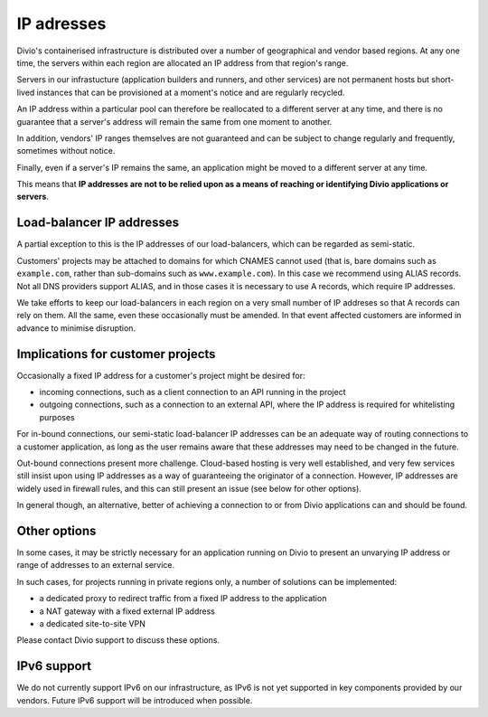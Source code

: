 .. _infrastructure-ip-addresses:

IP adresses
===============================

Divio's containerised infrastructure is distributed over a number of geographical and vendor based regions. At any one
time, the servers within each region are allocated an IP address from that region's range.

Servers in our infrastucture (application builders and runners, and other services) are not permanent hosts but
short-lived instances that can be provisioned at a moment's notice and are regularly recycled.

An IP address within a particular pool can therefore be reallocated to a different server at any time, and there is no
guarantee that a server's address will remain the same from one moment to another.

In addition, vendors' IP ranges themselves are not guaranteed and can be subject to change regularly and frequently,
sometimes without notice.

Finally, even if a server's IP remains the same, an application might be moved to a different server at any time.

This means that **IP addresses are not to be relied upon as a means of reaching or identifying Divio applications or
servers**.


Load-balancer IP addresses
--------------------------

A partial exception to this is the IP addresses of our load-balancers, which can be regarded as semi-static.

Customers' projects may be attached to domains for which CNAMES cannot used (that is, bare domains such as
``example.com``, rather than sub-domains such as ``www.example.com``). In this case we recommend using ALIAS records.
Not all DNS providers support ALIAS, and in those cases it is necessary to use A records, which require IP addresses.

We take efforts to keep our load-balancers in each region on a very small number of IP addreses so that A records can
rely on them. All the same, even these occasionally must be amended. In that event affected customers are informed in
advance to minimise disruption.


Implications for customer projects
----------------------------------

Occasionally a fixed IP address for a customer's project might be desired for:

* incoming connections, such as a client connection to an API running in the project
* outgoing connections, such as a connection to an external API, where the IP address is required for whitelisting
  purposes

For in-bound connections, our semi-static load-balancer IP addresses can be an adequate way of routing connections to a
customer application, as long as the user remains aware that these addresses may need to be changed in the future.

Out-bound connections present more challenge. Cloud-based hosting is very well established, and very few services still
insist upon using IP addresses as a way of guaranteeing the originator of a connection. However, IP addresses are
widely used in firewall rules, and this can still present an issue (see below for other options).

In general though, an alternative, better of achieving a connection to or from Divio applications can and should be
found.


.. _infrastructure-ip-fixed-addresses:

Other options
-------------

In some cases, it may be strictly necessary for an application running on Divio to present an unvarying IP address or
range of addresses to an external service.

In such cases, for projects running in private regions only, a number of solutions can be implemented:

* a dedicated proxy to redirect traffic from a fixed IP address to the application
* a NAT gateway with a fixed external IP address
* a dedicated site-to-site VPN

Please contact Divio support to discuss these options.


IPv6 support
------------

We do not currently support IPv6 on our infrastructure, as IPv6 is not yet supported in key components provided by our
vendors. Future IPv6 support will be introduced when possible.
